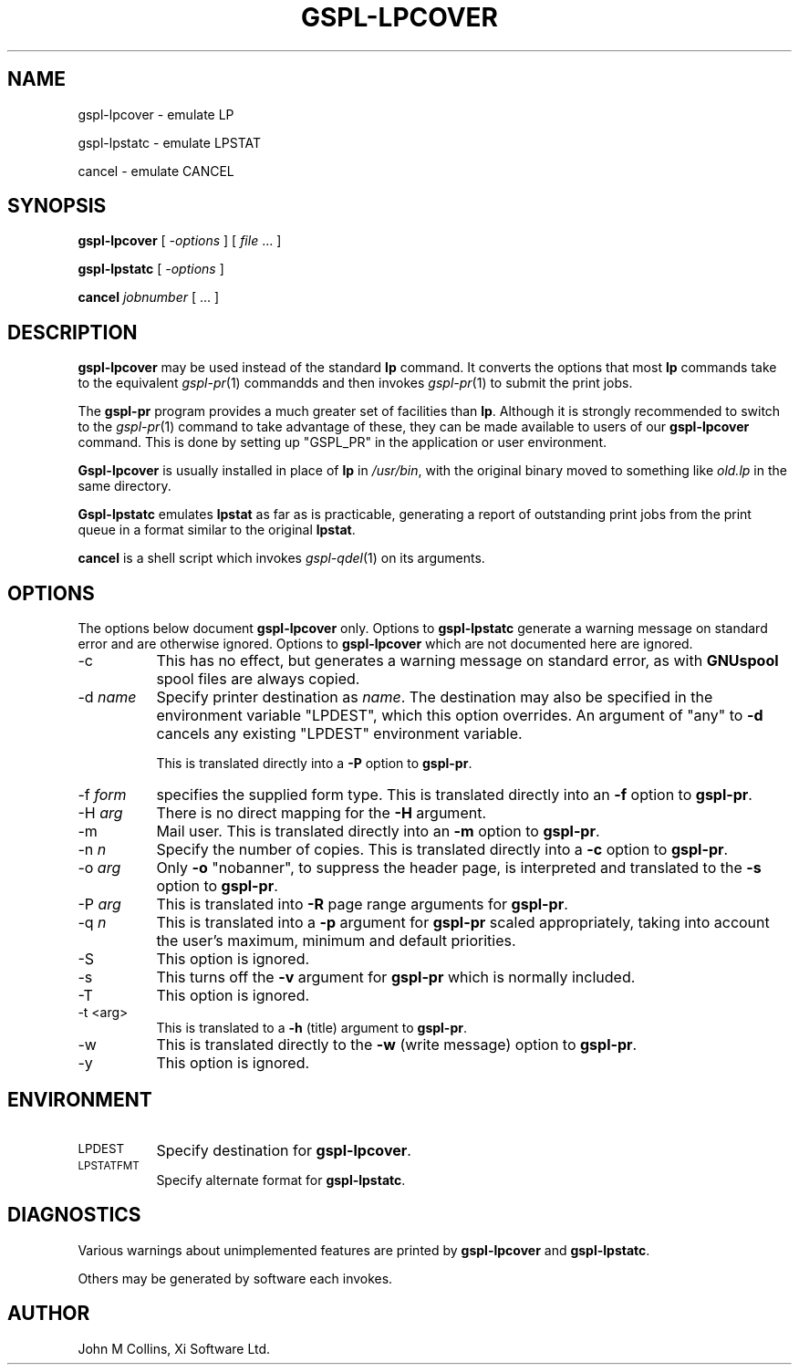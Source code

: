 .\" Automatically generated by Pod::Man v1.37, Pod::Parser v1.32
.\"
.\" Standard preamble:
.\" ========================================================================
.de Sh \" Subsection heading
.br
.if t .Sp
.ne 5
.PP
\fB\\$1\fR
.PP
..
.de Sp \" Vertical space (when we can't use .PP)
.if t .sp .5v
.if n .sp
..
.de Vb \" Begin verbatim text
.ft CW
.nf
.ne \\$1
..
.de Ve \" End verbatim text
.ft R
.fi
..
.\" Set up some character translations and predefined strings.  \*(-- will
.\" give an unbreakable dash, \*(PI will give pi, \*(L" will give a left
.\" double quote, and \*(R" will give a right double quote.  | will give a
.\" real vertical bar.  \*(C+ will give a nicer C++.  Capital omega is used to
.\" do unbreakable dashes and therefore won't be available.  \*(C` and \*(C'
.\" expand to `' in nroff, nothing in troff, for use with C<>.
.tr \(*W-|\(bv\*(Tr
.ds C+ C\v'-.1v'\h'-1p'\s-2+\h'-1p'+\s0\v'.1v'\h'-1p'
.ie n \{\
.    ds -- \(*W-
.    ds PI pi
.    if (\n(.H=4u)&(1m=24u) .ds -- \(*W\h'-12u'\(*W\h'-12u'-\" diablo 10 pitch
.    if (\n(.H=4u)&(1m=20u) .ds -- \(*W\h'-12u'\(*W\h'-8u'-\"  diablo 12 pitch
.    ds L" ""
.    ds R" ""
.    ds C` ""
.    ds C' ""
'br\}
.el\{\
.    ds -- \|\(em\|
.    ds PI \(*p
.    ds L" ``
.    ds R" ''
'br\}
.\"
.\" If the F register is turned on, we'll generate index entries on stderr for
.\" titles (.TH), headers (.SH), subsections (.Sh), items (.Ip), and index
.\" entries marked with X<> in POD.  Of course, you'll have to process the
.\" output yourself in some meaningful fashion.
.if \nF \{\
.    de IX
.    tm Index:\\$1\t\\n%\t"\\$2"
..
.    nr % 0
.    rr F
.\}
.\"
.\" For nroff, turn off justification.  Always turn off hyphenation; it makes
.\" way too many mistakes in technical documents.
.hy 0
.if n .na
.\"
.\" Accent mark definitions (@(#)ms.acc 1.5 88/02/08 SMI; from UCB 4.2).
.\" Fear.  Run.  Save yourself.  No user-serviceable parts.
.    \" fudge factors for nroff and troff
.if n \{\
.    ds #H 0
.    ds #V .8m
.    ds #F .3m
.    ds #[ \f1
.    ds #] \fP
.\}
.if t \{\
.    ds #H ((1u-(\\\\n(.fu%2u))*.13m)
.    ds #V .6m
.    ds #F 0
.    ds #[ \&
.    ds #] \&
.\}
.    \" simple accents for nroff and troff
.if n \{\
.    ds ' \&
.    ds ` \&
.    ds ^ \&
.    ds , \&
.    ds ~ ~
.    ds /
.\}
.if t \{\
.    ds ' \\k:\h'-(\\n(.wu*8/10-\*(#H)'\'\h"|\\n:u"
.    ds ` \\k:\h'-(\\n(.wu*8/10-\*(#H)'\`\h'|\\n:u'
.    ds ^ \\k:\h'-(\\n(.wu*10/11-\*(#H)'^\h'|\\n:u'
.    ds , \\k:\h'-(\\n(.wu*8/10)',\h'|\\n:u'
.    ds ~ \\k:\h'-(\\n(.wu-\*(#H-.1m)'~\h'|\\n:u'
.    ds / \\k:\h'-(\\n(.wu*8/10-\*(#H)'\z\(sl\h'|\\n:u'
.\}
.    \" troff and (daisy-wheel) nroff accents
.ds : \\k:\h'-(\\n(.wu*8/10-\*(#H+.1m+\*(#F)'\v'-\*(#V'\z.\h'.2m+\*(#F'.\h'|\\n:u'\v'\*(#V'
.ds 8 \h'\*(#H'\(*b\h'-\*(#H'
.ds o \\k:\h'-(\\n(.wu+\w'\(de'u-\*(#H)/2u'\v'-.3n'\*(#[\z\(de\v'.3n'\h'|\\n:u'\*(#]
.ds d- \h'\*(#H'\(pd\h'-\w'~'u'\v'-.25m'\f2\(hy\fP\v'.25m'\h'-\*(#H'
.ds D- D\\k:\h'-\w'D'u'\v'-.11m'\z\(hy\v'.11m'\h'|\\n:u'
.ds th \*(#[\v'.3m'\s+1I\s-1\v'-.3m'\h'-(\w'I'u*2/3)'\s-1o\s+1\*(#]
.ds Th \*(#[\s+2I\s-2\h'-\w'I'u*3/5'\v'-.3m'o\v'.3m'\*(#]
.ds ae a\h'-(\w'a'u*4/10)'e
.ds Ae A\h'-(\w'A'u*4/10)'E
.    \" corrections for vroff
.if v .ds ~ \\k:\h'-(\\n(.wu*9/10-\*(#H)'\s-2\u~\d\s+2\h'|\\n:u'
.if v .ds ^ \\k:\h'-(\\n(.wu*10/11-\*(#H)'\v'-.4m'^\v'.4m'\h'|\\n:u'
.    \" for low resolution devices (crt and lpr)
.if \n(.H>23 .if \n(.V>19 \
\{\
.    ds : e
.    ds 8 ss
.    ds o a
.    ds d- d\h'-1'\(ga
.    ds D- D\h'-1'\(hy
.    ds th \o'bp'
.    ds Th \o'LP'
.    ds ae ae
.    ds Ae AE
.\}
.rm #[ #] #H #V #F C
.\" ========================================================================
.\"
.IX Title "GSPL-LPCOVER 1"
.TH GSPL-LPCOVER 1 "2008-08-18" "GNUspool Release 1" "GNUspool Print Manager"
.SH "NAME"
gspl\-lpcover \- emulate LP
.PP
gspl\-lpstatc \- emulate LPSTAT
.PP
cancel \- emulate CANCEL
.SH "SYNOPSIS"
.IX Header "SYNOPSIS"
\&\fBgspl-lpcover\fR
[ \fI\-options\fR ]
[ \fIfile\fR ... ]
.PP
\&\fBgspl-lpstatc\fR
[ \fI\-options\fR ]
.PP
\&\fBcancel\fR
\&\fIjobnumber\fR [ ... ]
.SH "DESCRIPTION"
.IX Header "DESCRIPTION"
\&\fBgspl-lpcover\fR may be used instead of the standard \fBlp\fR command. It
converts the options that most \fBlp\fR commands take to the equivalent
\&\fIgspl\-pr\fR\|(1) commandds and then invokes \fIgspl\-pr\fR\|(1) to submit the print jobs.
.PP
The \fBgspl-pr\fR program provides a much greater set of facilities than
\&\fBlp\fR. Although it is strongly recommended to switch to the \fIgspl\-pr\fR\|(1)
command to take advantage of these, they can be made available to
users of our \fBgspl-lpcover\fR command. This is done by setting up
\&\f(CW\*(C`GSPL_PR\*(C'\fR in the application or user environment.
.PP
\&\fBGspl-lpcover\fR is usually installed in place of \fBlp\fR in \fI/usr/bin\fR, with
the original binary moved to something like \fIold.lp\fR in the same
directory.
.PP
\&\fBGspl-lpstatc\fR emulates \fBlpstat\fR as far as is practicable, generating a
report of outstanding print jobs from the print queue in a format
similar to the original \fBlpstat\fR.
.PP
\&\fBcancel\fR is a shell script which invokes \fIgspl\-qdel\fR\|(1) on its arguments.
.SH "OPTIONS"
.IX Header "OPTIONS"
The options below document \fBgspl-lpcover\fR only. Options to \fBgspl-lpstatc\fR
generate a warning message on standard error and are otherwise
ignored. Options to \fBgspl-lpcover\fR which are not documented here are ignored.
.IP "\-c" 8
.IX Item "-c"
This has no effect, but generates a warning message on standard error,
as with \fBGNUspool\fR spool files are always copied.
.IP "\-d \fIname\fR" 8
.IX Item "-d name"
Specify printer destination as \fIname\fR. The destination may also be
specified in the environment variable \f(CW\*(C`LPDEST\*(C'\fR, which this option
overrides. An argument of \f(CW\*(C`any\*(C'\fR to \fB\-d\fR cancels any existing
\&\f(CW\*(C`LPDEST\*(C'\fR environment variable.
.Sp
This is translated directly into a \fB\-P\fR option to \fBgspl-pr\fR.
.IP "\-f \fIform\fR" 8
.IX Item "-f form"
specifies the supplied form type. This is translated directly into an
\&\fB\-f\fR option to \fBgspl-pr\fR.
.IP "\-H \fIarg\fR" 8
.IX Item "-H arg"
There is no direct mapping for the \fB\-H\fR argument.
.IP "\-m" 8
.IX Item "-m"
Mail user. This is translated directly into an \fB\-m\fR option to \fBgspl-pr\fR.
.IP "\-n \fIn\fR" 8
.IX Item "-n n"
Specify the number of copies. This is translated directly into a \fB\-c\fR
option to \fBgspl-pr\fR.
.IP "\-o \fIarg\fR" 8
.IX Item "-o arg"
Only \fB\-o\fR \f(CW\*(C`nobanner\*(C'\fR, to suppress the header page, is interpreted
and translated to the \fB\-s\fR option to \fBgspl-pr\fR.
.IP "\-P \fIarg\fR" 8
.IX Item "-P arg"
This is translated into \fB\-R\fR page range arguments for \fBgspl-pr\fR.
.IP "\-q \fIn\fR" 8
.IX Item "-q n"
This is translated into a \fB\-p\fR argument for \fBgspl-pr\fR scaled
appropriately, taking into account the user's maximum, minimum and
default priorities.
.IP "\-S" 8
.IX Item "-S"
This option is ignored.
.IP "\-s" 8
.IX Item "-s"
This turns off the \fB\-v\fR argument for \fBgspl-pr\fR which is normally
included.
.IP "\-T" 8
.IX Item "-T"
This option is ignored.
.IP "\-t <arg>" 8
.IX Item "-t <arg>"
This is translated to a \fB\-h\fR (title) argument to \fBgspl-pr\fR.
.IP "\-w" 8
.IX Item "-w"
This is translated directly to the \fB\-w\fR (write message) option to
\&\fBgspl-pr\fR.
.IP "\-y" 8
.IX Item "-y"
This option is ignored.
.SH "ENVIRONMENT"
.IX Header "ENVIRONMENT"
.IP "\s-1LPDEST\s0" 8
.IX Item "LPDEST"
Specify destination for \fBgspl-lpcover\fR.
.IP "\s-1LPSTATFMT\s0" 8
.IX Item "LPSTATFMT"
Specify alternate format for \fBgspl-lpstatc\fR.
.SH "DIAGNOSTICS"
.IX Header "DIAGNOSTICS"
Various warnings about unimplemented features are printed by
\&\fBgspl-lpcover\fR and \fBgspl-lpstatc\fR.
.PP
Others may be generated by software each invokes.
.SH "AUTHOR"
.IX Header "AUTHOR"
John M Collins, Xi Software Ltd.
